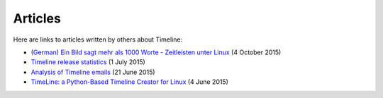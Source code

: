 Articles
========

Here are links to articles written by others about Timeline:

* `(German) Ein Bild sagt mehr als 1000 Worte - Zeitleisten unter Linux
  <http://linuxwelt.blogspot.de/2015/10/ein-bild-sagt-mehr-als-1000-worte.html>`_
  (4 October 2015)

* `Timeline release statistics
  <http://rickardlindberg.me/writing/timeline-release-stats/>`_
  (1 July 2015)

* `Analysis of Timeline emails
  <http://rickardlindberg.me/writing/analysis-timeline-emails/>`_
  (21 June 2015)

* `TimeLine: a Python-Based Timeline Creator for Linux
  <http://www.maketecheasier.com/python-timeline-creator-linux/>`_
  (4 June 2015)
